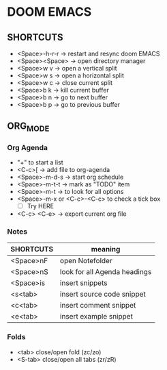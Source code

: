 * DOOM EMACS

** SHORTCUTS

+ <Space>-h-r-r -> restart and resync doom EMACS
+ <Space><Space> -> open directory manager
+ <Space>w v -> open a vertical split
+ <Space>w s -> open a horizontal split
+ <Space>w c -> close current split
+ <Space>b k -> kill current buffer
+ <Space>b n -> go to next buffer
+ <Space>b p -> go to previous buffer

** ORG_MODE
*** Org Agenda
+ "+" to start a list
+ <C-c>[ -> add file to org-agenda
+ <Space>-m-d-s -> start org schedule
+ <Space>-m-t-t -> mark as "TODO" item
+ <Space>-m-t -> to look for all options
+ <Space>-m-x or <C-c>-<C-c> to check a tick box
   + [ ] Try HERE
+ <C-c> <C-e> -> export current org file

*** Notes
 | SHORTCUTS | meaning                      |
 |-----------+------------------------------|
 | <Space>nF | open Notefolder              |
 | <Space>nS | look for all Agenda headings |
 | <Space>is | insert snippets              |
 | <s<tab>   | insert source code snippet   |
 | <c<tab>   | insert comment snippet       |
 | <e<tab>   | insert example snippet       |


*** Folds
+ <tab> close/open fold (zc/zo)
+ <S-tab> close/open all tabs (zr/zR)
